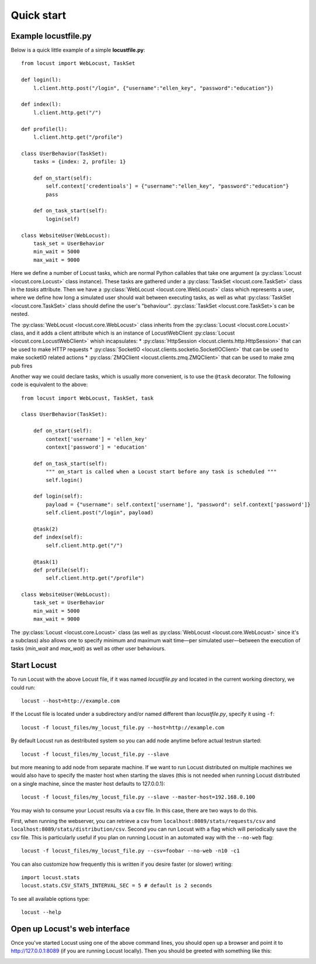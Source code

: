 =============
Quick start
=============

Example locustfile.py
=====================

Below is a quick little example of a simple **locustfile.py**::

    from locust import WebLocust, TaskSet
    
    def login(l):
        l.client.http.post("/login", {"username":"ellen_key", "password":"education"})
    
    def index(l):
        l.client.http.get("/")
    
    def profile(l):
        l.client.http.get("/profile")
    
    class UserBehavior(TaskSet):
        tasks = {index: 2, profile: 1}
        
        def on_start(self):
            self.context['credentioals'] = {"username":"ellen_key", "password":"education"}
            pass
        
        def on_task_start(self):
            login(self)
    
    class WebsiteUser(WebLocust):
        task_set = UserBehavior
        min_wait = 5000
        max_wait = 9000
    

Here we define a number of Locust tasks, which are normal Python callables that take one argument
(a :py:class:`Locust <locust.core.Locust>` class instance). These tasks are gathered under a
:py:class:`TaskSet <locust.core.TaskSet>` class in the *tasks* attribute. Then we have a
:py:class:`WebLocust <locust.core.WebLocust>` class which represents a user, where we define how
long a simulated user should wait between executing tasks, as well as what
:py:class:`TaskSet <locust.core.TaskSet>` class should define the user's "behaviour".
:py:class:`TaskSet <locust.core.TaskSet>`s can be nested.

The :py:class:`WebLocust <locust.core.WebLocust>` class inherits from the
:py:class:`Locust <locust.core.Locust>` class, and it adds a client attribute which is an instance of
LocustWebClient :py:class:`Locust <locust.core.LocustWebClient>` whish incapsulates:
* :py:class:`HttpSession <locust.clients.http.HttpSession>` that can be used to make HTTP requests
* :py:class:`SocketIO <locust.clients.socketio.SocketIOClient>` that can be used to make socketIO related actions
* :py:class:`ZMQClient <locust.clients.zmq.ZMQClient>` that can be used to make zmq pub fires

Another way we could declare tasks, which is usually more convenient, is to use the
``@task`` decorator. The following code is equivalent to the above::

    from locust import WebLocust, TaskSet, task
    
    class UserBehavior(TaskSet):

        def on_start(self):
            context['username'] = 'ellen_key'
            context['password'] = 'education'

        def on_task_start(self):
            """ on_start is called when a Locust start before any task is scheduled """
            self.login()
        
        def login(self):
            payload = {"username": self.context['username'], "password": self.context['password']}
            self.client.post("/login", payload)
        
        @task(2)
        def index(self):
            self.client.http.get("/")
        
        @task(1)
        def profile(self):
            self.client.http.get("/profile")
    
    class WebsiteUser(WebLocust):
        task_set = UserBehavior
        min_wait = 5000
        max_wait = 9000

The :py:class:`Locust <locust.core.Locust>` class (as well as :py:class:`WebLocust <locust.core.WebLocust>`
since it's a subclass) also allows one to specify minimum and maximum wait time—per simulated
user—between the execution of tasks (*min_wait* and *max_wait*) as well as other user behaviours.


Start Locust
============

To run Locust with the above Locust file, if it was named *locustfile.py* and located in the current working
directory, we could run::

    locust --host=http://example.com

If the Locust file is located under a subdirectory and/or named different than *locustfile.py*, specify
it using ``-f``::

    locust -f locust_files/my_locust_file.py --host=http://example.com

By default Locust run as destributed system so you can add node anytime before actual testrun started::

    locust -f locust_files/my_locust_file.py --slave

but more meaning to add node from separate machine. If we want to run Locust distributed on multiple machines 
we would also have to specify the master host when starting the slaves (this is not needed when running Locust 
distributed on a single machine, since the master host defaults to 127.0.0.1)::

    locust -f locust_files/my_locust_file.py --slave --master-host=192.168.0.100

You may wish to consume your Locust results via a csv file. In this case, there are two ways to do this.

First, when running the webserver, you can retrieve a csv from ``localhost:8089/stats/requests/csv`` and ``localhost:8089/stats/distribution/csv``.
Second you can run Locust with a flag which will periodically save the csv file. This is particularly useful
if you plan on running Locust in an automated way with the ``--no-web`` flag::

    locust -f locust_files/my_locust_file.py --csv=foobar --no-web -n10 -c1

You can also customize how frequently this is written if you desire faster (or slower) writing::


    import locust.stats
    locust.stats.CSV_STATS_INTERVAL_SEC = 5 # default is 2 seconds

.. note::

To see all available options type::

    locust --help


Open up Locust's web interface
==============================

Once you've started Locust using one of the above command lines, you should open up a browser
and point it to http://127.0.0.1:8089 (if you are running Locust locally). Then you should be
greeted with something like this:

.. image:: images/webui-splash-screenshot.png
